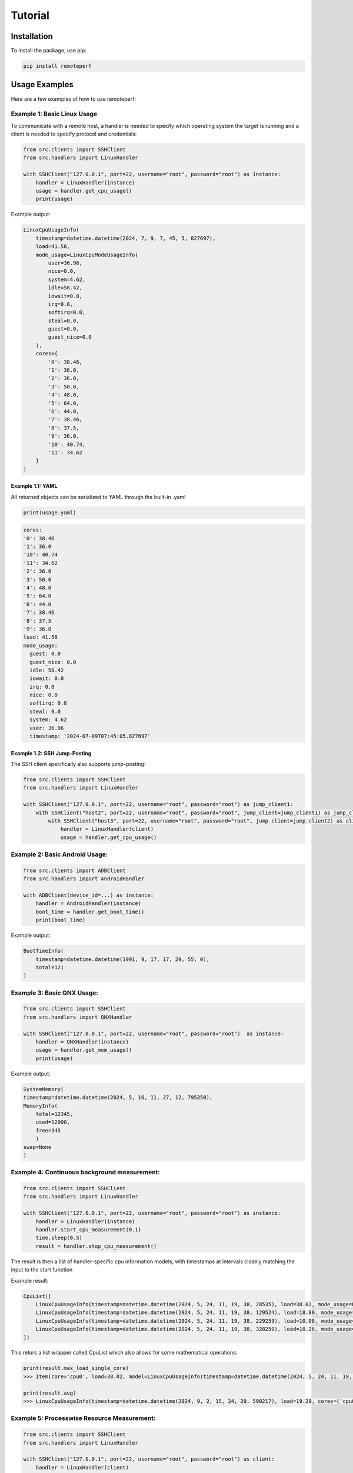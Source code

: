 Tutorial
========

Installation
------------

To install the package, use pip:

.. code-block:: shell

    pip install remoteperf

Usage Examples
--------------

Here are a few examples of how to use remoteperf:

Example 1: Basic Linux Usage
~~~~~~~~~~~~~~~~~~~~~~~~~~~~

To communicate with a remote host, a handler is needed to specify which operating system the target is running and a client is needed to specify protocol and credentials:

.. code-block:: python

    from src.clients import SSHClient
    from src.handlers import LinuxHandler

    with SSHClient("127.0.0.1", port=22, username="root", password="root") as instance:
        handler = LinuxHandler(instance)
        usage = handler.get_cpu_usage()
        print(usage)

Example output:

.. code-block:: python

    LinuxCpuUsageInfo(
        timestamp=datetime.datetime(2024, 7, 9, 7, 45, 5, 827697),
        load=41.58,
        mode_usage=LinuxCpuModeUsageInfo(
            user=36.96,
            nice=0.0,
            system=4.62,
            idle=58.42,
            iowait=0.0,
            irq=0.0,
            softirq=0.0,
            steal=0.0,
            guest=0.0,
            guest_nice=0.0
        ),
        cores={
            '0': 38.46,
            '1': 36.0,
            '2': 36.0,
            '3': 50.0,
            '4': 48.0,
            '5': 64.0,
            '6': 44.0,
            '7': 38.46,
            '8': 37.5,
            '9': 36.0,
            '10': 40.74,
            '11': 34.62
        }
    )

Example 1.1: YAML
"""""""""""""""""

All returned objects can be serialized to YAML through the built-in .yaml

.. code-block:: python

    print(usage.yaml)


.. code-block:: yaml

    cores:
    '0': 38.46
    '1': 36.0
    '10': 40.74
    '11': 34.62
    '2': 36.0
    '3': 50.0
    '4': 48.0
    '5': 64.0
    '6': 44.0
    '7': 38.46
    '8': 37.5
    '9': 36.0
    load: 41.58
    mode_usage:
      guest: 0.0
      guest_nice: 0.0
      idle: 58.42
      iowait: 0.0
      irq: 0.0
      nice: 0.0
      softirq: 0.0
      steal: 0.0
      system: 4.62
      user: 36.96
      timestamp: '2024-07-09T07:45:05.827697'

Example 1.2: SSH Jump-Posting
"""""""""""""""""""""""""""""
The SSH client specifically also supports jump-posting:

.. code-block:: python

    from src.clients import SSHClient
    from src.handlers import LinuxHandler

    with SSHClient("127.0.0.1", port=22, username="root", password="root") as jump_client1:
        with SSHClient("host2", port=22, username="root", password="root", jump_client=jump_client1) as jump_client2:
            with SSHClient("host3", port=22, username="root", password="root", jump_client=jump_client2) as client:
                handler = LinuxHandler(client)
                usage = handler.get_cpu_usage()


Example 2: Basic Android Usage:
~~~~~~~~~~~~~~~~~~~~~~~~~~~~~~~

.. code-block:: python

    from src.clients import ADBClient
    from src.handlers import AndroidHandler

    with ADBClient(device_id=...) as instance:
        handler = AndroidHandler(instance)
        boot_time = handler.get_boot_time()
        print(boot_time)

Example output:

.. code-block:: python

    BootTimeInfo(
        timestamp=datetime.datetime(1991, 9, 17, 17, 29, 55, 0),
        total=121
    )

Example 3: Basic QNX Usage:
~~~~~~~~~~~~~~~~~~~~~~~~~~~

.. code-block:: python

    from src.clients import SSHClient
    from src.handlers import QNXHandler

    with SSHClient("127.0.0.1", port=22, username="root", password="root")  as instance:
        handler = QNXHandler(instance)
        usage = handler.get_mem_usage()
        print(usage)

Example output:

.. code-block:: python

    SystemMemory(
    timestamp=datetime.datetime(2024, 5, 16, 11, 27, 12, 795350),
    MemoryInfo(
        total=12345,
        used=12000,
        free=345
        )
    swap=None
    )

Example 4: Continuous background measurement:
~~~~~~~~~~~~~~~~~~~~~~~~~~~~~~~~~~~~~~~~~~~~~

.. code-block:: python

    from src.clients import SSHClient
    from src.handlers import LinuxHandler

    with SSHClient("127.0.0.1", port=22, username="root", password="root") as instance:
        handler = LinuxHandler(instance)
        handler.start_cpu_measurement(0.1)
        time.sleep(0.5)
        result = handler.stop_cpu_measurement()

The result is then a list of handler-specific cpu information models, with timestamps at intervals closely matching the input to the start function

Example result:

.. code-block:: python

    CpuList([
        LinuxCpuUsageInfo(timestamp=datetime.datetime(2024, 5, 24, 11, 19, 38, 28535), load=38.02, mode_usage=LinuxCpuModeUsageInfo(user=33.88, nice=0.0, system=4.13, idle=61.98, iowait=0.0, irq=0.0, softirq=0.0, steal=0.0, guest=0.0, guest_nice=0.0), cores={"cpu0":38.02}),
        LinuxCpuUsageInfo(timestamp=datetime.datetime(2024, 5, 24, 11, 19, 38, 129524), load=18.80, mode_usage=LinuxCpuModeUsageInfo(user=14.53, nice=0.0, system=3.42, idle=81.20, iowait=0.0, irq=0.0, softirq=0.85, steal=0.0, guest=0.0, guest_nice=0.0), cores={"cpu0":18.80}),
        LinuxCpuUsageInfo(timestamp=datetime.datetime(2024, 5, 24, 11, 19, 38, 229259), load=10.08, mode_usage=LinuxCpuModeUsageInfo(user=5.88, nice=0.0, system=4.20, idle=89.92, iowait=0.0, irq=0.0, softirq=0.0, steal=0.0, guest=0.0, guest_nice=0.0), cores={"cpu0":10.08}),
        LinuxCpuUsageInfo(timestamp=datetime.datetime(2024, 5, 24, 11, 19, 38, 328250), load=10.26, mode_usage=LinuxCpuModeUsageInfo(user=6.84, nice=0.0, system=3.42, idle=89.74, iowait=0.0, irq=0.0, softirq=0.0, steal=0.0, guest=0.0, guest_nice=0.0), cores={"cpu0":10.26}),
    ])

This returs a list wrapper called CpuList which also allows for some mathematical operations:

.. code-block:: python

    print(result.max_load_single_core)
    >>> Item(core='cpu0', load=38.02, model=LinuxCpuUsageInfo(timestamp=datetime.datetime(2024, 5, 24, 11, 19, 38, 28535), load=38.02, cores={'cpu0': 38.02}, mode_usage=LinuxCpuModeUsageInfo(user=33.88, nice=0.0, system=4.13, idle=61.98, iowait=0.0, irq=0.0, softirq=0.0, steal=0.0, guest=0.0, guest_nice=0.0)))

    print(result.avg)
    >>> LinuxCpuUsageInfo(timestamp=datetime.datetime(2024, 9, 2, 15, 24, 20, 590217), load=19.29, cores={'cpu0': 19.29} mode_usage=LinuxCpuModeUsageInfo(user=15.28, nice=0.0, system=3.79, idle=80.71, iowait=0.0, irq=0.0, softirq=0.21, steal=0.0, guest=0.0, guest_nice=0.0))

Example 5: Processwise Resource Measurement:
~~~~~~~~~~~~~~~~~~~~~~~~~~~~~~~~~~~~~~~~~~~~

.. code-block:: python

    from src.clients import SSHClient
    from src.handlers import LinuxHandler

    with SSHClient("127.0.0.1", port=22, username="root", password="root") as client:
        handler = LinuxHandler(client)
        result1 = handler.handler.get_mem_usage_proc_wise()
        result2 = handler.handler.get_cpu_usage_proc_wise()

The result is then a list of handler-specific cpu information models.
Note: for Linux and Android, memory information comes for free with a cpu measurement.

Example result (for a docker container running only sshd):

.. code-block:: python

    result1 = [
        ProcessInfo(pid=1 name='sshd' command='sshd: /usr/sbin/sshd -D [listener] 0 of 10-100 startups\x00' start_time='2376762' samples=[BaseMemorySample(timestamp=datetime.datetime(2024, 6, 27, 14, 1, 1, 808775), mem_usage=7680.0)]),
        ProcessInfo(pid=47 name='sshd' command='sshd: root@notty\x00\x00' start_time='2420062' samples=[BaseMemorySample(timestamp=datetime.datetime(2024, 6, 27, 14, 1, 1, 808775), mem_usage=8204.0)])
    ]
    result2 = [
        ProcessInfo(pid=1 name='sshd' command='sshd: /usr/sbin/sshd -D [listener] 0 of 10-100 startups\x00' start_time='2376762' samples=[LinuxResourceSample(timestamp=datetime.datetime(2024, 6, 27, 14, 1, 1, 808775), cpu_load=0.01 ,mem_usage=7680.0)]),
        ProcessInfo(pid=47 name='sshd' command='sshd: root@notty\x00\x00' start_time='2420062' samples=[LinuxResourceSample(timestamp=datetime.datetime(2024, 6, 27, 14, 1, 1, 808775), cpu_load=0.10, mem_usage=8204.0)])
    ]

Example 6: Continuous Processwise Resource Measurement:
~~~~~~~~~~~~~~~~~~~~~~~~~~~~~~~~~~~~~~~~~~~~~~~~~~~~~~~

.. code-block:: python

    from src.clients import SSHClient
    from src.handlers import LinuxHandler

    with SSHClient("127.0.0.1", port=22, username="root", password="root") as client:
        handler = LinuxHandler(client)
        handler.start_cpu_measurement_proc_wise(0.2)
        time.sleep(1)
        result = handler.stop_cpu_measurement_proc_wise()

The result is then a list of handler-specific cpu information models.
Note: for Linux and Android, memory information comes for free with a cpu measurement.

Example result (for a docker container running only sshd):

.. code-block:: python

    [
        ProcessInfo(pid=1 name='sshd' command='sshd: /usr/sbin/sshd -D [listener] 0 of 10-100 startups' start_time='758567' samples=[LinuxResourceSample(timestamp=datetime.datetime(2024, 8, 29, 15, 55, 57, 465394), mem_usage=7040.0, cpu_load=0.0), LinuxResourceSample(timestamp=datetime.datetime(2024, 8, 29, 15, 55, 58, 760324), mem_usage=7040.0, cpu_load=0.0), LinuxResourceSample(timestamp=datetime.datetime(2024, 8, 29, 15, 55, 59, 459172), mem_usage=7040.0, cpu_load=0.0)]),
        ProcessInfo(pid=2769 name='sshd' command='sshd: root@notty' start_time='2507319' samples=[LinuxResourceSample(timestamp=datetime.datetime(2024, 8, 29, 15, 55, 57, 465394), mem_usage=8116.0, cpu_load=0.0), LinuxResourceSample(timestamp=datetime.datetime(2024, 8, 29, 15, 55, 58, 760324), mem_usage=8116.0, cpu_load=0.08), LinuxResourceSample(timestamp=datetime.datetime(2024, 8, 29, 15, 55, 59, 459172), mem_usage=8116.0, cpu_load=0.0)])
    ]

